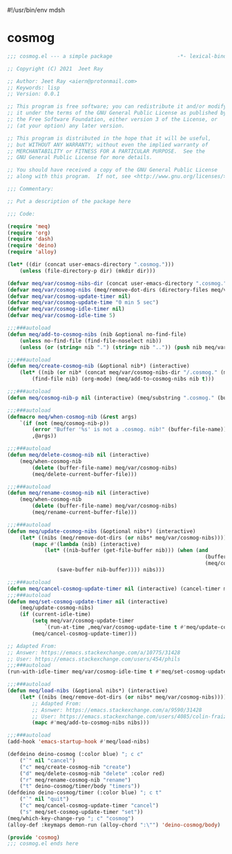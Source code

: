 #!/usr/bin/env mdsh
#+property: header-args -n -r -l "[{(<%s>)}]" :tangle-mode (identity 0444) :noweb yes :mkdirp yes
#+startup: show3levels

* cosmog

#+begin_src emacs-lisp :tangle cosmog.el
;;; cosmog.el --- a simple package                     -*- lexical-binding: t; -*-

;; Copyright (C) 2021  Jeet Ray

;; Author: Jeet Ray <aiern@protonmail.com>
;; Keywords: lisp
;; Version: 0.0.1

;; This program is free software; you can redistribute it and/or modify
;; it under the terms of the GNU General Public License as published by
;; the Free Software Foundation, either version 3 of the License, or
;; (at your option) any later version.

;; This program is distributed in the hope that it will be useful,
;; but WITHOUT ANY WARRANTY; without even the implied warranty of
;; MERCHANTABILITY or FITNESS FOR A PARTICULAR PURPOSE.  See the
;; GNU General Public License for more details.

;; You should have received a copy of the GNU General Public License
;; along with this program.  If not, see <http://www.gnu.org/licenses/>.

;;; Commentary:

;; Put a description of the package here

;;; Code:

(require 'meq)
(require 'org)
(require 'dash)
(require 'deino)
(require 'alloy)

(let* ((dir (concat user-emacs-directory ".cosmog.")))
    (unless (file-directory-p dir) (mkdir dir)))

(defvar meq/var/cosmog-nibs-dir (concat user-emacs-directory ".cosmog."))
(defvar meq/var/cosmog-nibs (meq/remove-dot-dirs (directory-files meq/var/cosmog-nibs-dir)))
(defvar meq/var/cosmog-update-timer nil)
(defvar meq/var/cosmog-update-time "0 min 5 sec")
(defvar meq/var/cosmog-idle-timer nil)
(defvar meq/var/cosmog-idle-time 5)

;;;###autoload
(defun meq/add-to-cosmog-nibs (nib &optional no-find-file)
    (unless no-find-file (find-file-noselect nib))
    (unless (or (string= nib ".") (string= nib "..")) (push nib meq/var/cosmog-nibs)))

;;;###autoload
(defun meq/create-cosmog-nib (&optional nib*) (interactive)
    (let* ((nib (or nib* (concat meq/var/cosmog-nibs-dir "/.cosmog." (meq/timestamp) "."))))
        (find-file nib) (org-mode) (meq/add-to-cosmog-nibs nib t)))

;;;###autoload
(defun meq/cosmog-nib-p nil (interactive) (meq/substring ".cosmog." (buffer-file-name)))

;;;###autoload
(defmacro meq/when-cosmog-nib (&rest args)
    `(if (not (meq/cosmog-nib-p))
        (error "Buffer '%s' is not a .cosmog. nib!" (buffer-file-name))
        ,@args))

;;;###autoload
(defun meq/delete-cosmog-nib nil (interactive)
    (meq/when-cosmog-nib
        (delete (buffer-file-name) meq/var/cosmog-nibs)
        (meq/delete-current-buffer-file)))

;;;###autoload
(defun meq/rename-cosmog-nib nil (interactive)
    (meq/when-cosmog-nib
        (delete (buffer-file-name) meq/var/cosmog-nibs)
        (meq/rename-current-buffer-file)))

;;;###autoload
(defun meq/update-cosmog-nibs (&optional nibs*) (interactive)
    (let* ((nibs (meq/remove-dot-dirs (or nibs* meq/var/cosmog-nibs))))
        (mapc #'(lambda (nib) (interactive)
            (let* ((nib-buffer (get-file-buffer nib))) (when (and
                                                                (buffer-modified-p nib-buffer)
                                                                (meq/cosmog-nib-p))
                (save-buffer nib-buffer)))) nibs)))

;;;###autoload
(defun meq/cancel-cosmog-update-timer nil (interactive) (cancel-timer meq/var/cosmog-update-timer))
;;;###autoload
(defun meq/set-cosmog-update-timer nil (interactive)
    (meq/update-cosmog-nibs)
    (if (current-idle-time)
        (setq meq/var/cosmog-update-timer
            `(run-at-time ,meq/var/cosmog-update-time t #'meq/update-cosmog-nibs))
        (meq/cancel-cosmog-update-timer)))

;; Adapted From:
;; Answer: https://emacs.stackexchange.com/a/10775/31428
;; User: https://emacs.stackexchange.com/users/454/phils
;;;###autoload
(run-with-idle-timer meq/var/cosmog-idle-time t #'meq/set-cosmog-update-timer)

;;;###autoload
(defun meq/load-nibs (&optional nibs*) (interactive)
    (let* ((nibs (meq/remove-dot-dirs (or nibs* meq/var/cosmog-nibs))))
        ;; Adapted From:
        ;; Asnwer: https://emacs.stackexchange.com/a/9590/31428
        ;; User: https://emacs.stackexchange.com/users/4085/colin-fraizer
        (mapc #'meq/add-to-cosmog-nibs nibs)))

;;;###autoload
(add-hook 'emacs-startup-hook #'meq/load-nibs)

(defdeino deino-cosmog (:color blue) "; c c"
    ("`" nil "cancel")
    ("c" meq/create-cosmog-nib "create")
    ("d" meq/delete-cosmog-nib "delete" :color red)
    ("r" meq/rename-cosmog-nib "rename")
    ("t" deino-cosmog/timer/body "timers"))
(defdeino deino-cosmog/timer (:color blue) "; c t"
    ("`" nil "quit")
    ("c" meq/cancel-cosmog-update-timer "cancel")
    ("s" meq/set-cosmog-update-timer "set"))
(meq/which-key-change-ryo "; c" "cosmog")
(alloy-def :keymaps demon-run (alloy-chord ":\"") 'deino-cosmog/body)

(provide 'cosmog)
;;; cosmog.el ends here
#+end_src